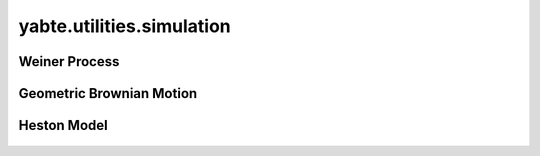 --------------------------
yabte.utilities.simulation
--------------------------

Weiner Process
--------------

   .. automodule:: yabte.utilities.simulation.weiner
      :members:


Geometric Brownian Motion
-------------------------

   .. automodule:: yabte.utilities.simulation.geometric_brownian_motion
      :members:


Heston Model
------------

   .. automodule:: yabte.utilities.simulation.heston
      :members:
